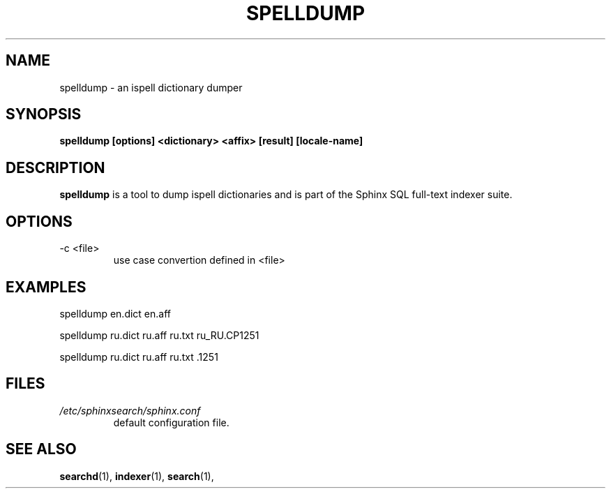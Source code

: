 .TH SPELLDUMP 1 "2008-12-12" GNU "Sphinx SQL full-text search engine"

.SH NAME
spelldump \- an ispell dictionary dumper

.SH SYNOPSIS
.B spelldump [options] <dictionary> <affix> [result] [locale-name]

.SH DESCRIPTION
.B spelldump
is a tool to dump ispell dictionaries and is part of the Sphinx SQL full-text
indexer suite.

.SH OPTIONS
.TP
-c <file>
use case convertion defined in <file>

.SH EXAMPLES
spelldump en.dict en.aff
.PP
spelldump ru.dict ru.aff ru.txt ru_RU.CP1251
.PP
spelldump ru.dict ru.aff ru.txt .1251

.SH FILES
.I /etc/sphinxsearch/sphinx.conf
.RS
default configuration file.

.SH SEE ALSO
.BR searchd (1),
.BR indexer (1),
.BR search (1),
